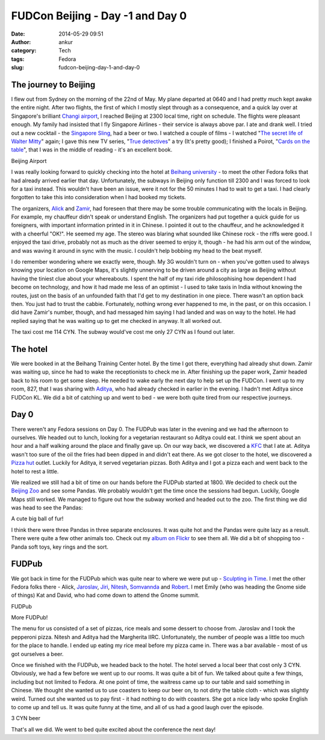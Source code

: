 FUDCon Beijing - Day -1 and Day 0
#################################
:date: 2014-05-29 09:51
:author: ankur
:category: Tech
:tags: Fedora
:slug: fudcon-beijing-day-1-and-day-0

The journey to Beijing
----------------------

I flew out from Sydney on the morning of the 22nd of May. My plane
departed at 0640 and I had pretty much kept awake the entire night.
After two flights, the first of which I mostly slept through as a
consequence, and a quick lay over at Singapore's brilliant `Changi
airport`_, I reached Beijing at 2300 local time, right on schedule. The
flights were pleasant enough. My family had insisted that I fly
Singapore Airlines - their service is always above par. I ate and drank
well. I tried out a new cocktail - the `Singapore Sling`_, had a beer or
two. I watched a couple of films - I watched "`The secret life of Walter
Mitty`_\ " again; I gave this new TV series, "`True detectives`_\ " a
try (It's pretty good); I finished a Poirot, "`Cards on the table`_\ ",
that I was in the middle of reading - it's an excellent book.

.. raw:: html

   <figure>

    |20140522\_231701|

.. raw:: html

   </p>

.. raw:: html

   <figcaption>

Beijing Airport

.. raw:: html

   </figcaption>

.. raw:: html

   </figure>

I was really looking forward to quickly checking into the hotel at
`Beihang university`_ - to meet the other Fedora folks that had already
arrived earlier that day. Unfortunately, the subways in Beijing only
function till 2300 and I was forced to look for a taxi instead. This
wouldn't have been an issue, were it not for the 50 minutes I had to
wait to get a taxi. I had clearly forgotten to take this into
consideration when I had booked my tickets.

The organizers, `Alick`_ and `Zamir`_, had foreseen that there may be
some trouble communicating with the locals in Beijing. For example, my
chauffeur didn't speak or understand English. The organizers had put
together a quick guide for us foreigners, with important information
printed in it in Chinese. I pointed it out to the chauffeur, and he
acknowledged it with a cheerful "OK!". He seemed my age. The stereo was
blaring what sounded like Chinese rock - the riffs were good. I enjoyed
the taxi drive, probably not as much as the driver seemed to enjoy it,
though - he had his arm out of the window, and was waving it around in
sync with the music. I couldn't help bobbing my head to the beat myself.

I do remember wondering where we exactly were, though. My 3G wouldn't
turn on - when you've gotten used to always knowing your location on
Google Maps, it's slightly unnerving to be driven around a city as large
as Beijing without having the tiniest clue about your whereabouts. I
spent the half of my taxi ride philosophising how dependent I had become
on technology, and how it had made me less of an optimist - I used to
take taxis in India without knowing the routes, just on the basis of an
unfounded faith that I'd get to my destination in one piece. There
wasn't an option back then. You just had to trust the cabbie.
Fortunately, nothing wrong ever happened to me, in the past, or on this
occasion. I did have Zamir's number, though, and had messaged him saying
I had landed and was on way to the hotel. He had replied saying that he
was waiting up to get me checked in anyway. It all worked out.

The taxi cost me 114 CYN. The subway would've cost me only 27 CYN as I
found out later.

The hotel
---------

We were booked in at the Beihang Training Center hotel. By the time I
got there, everything had already shut down. Zamir was waiting up, since
he had to wake the receptionists to check me in. After finishing up the
paper work, Zamir headed back to his room to get some sleep. He needed
to wake early the next day to help set up the FUDCon. I went up to my
room, 827, that I was sharing with `Aditya`_, who had already checked in
earlier in the evening. I hadn't met Aditya since FUDCon KL. We did a
bit of catching up and went to bed - we were both quite tired from our
respective journeys.

Day 0
-----

There weren't any Fedora sessions on Day 0. The FUDPub was later in the
evening and we had the afternoon to ourselves. We headed out to lunch,
looking for a vegetarian restaurant so Aditya could eat. I think we
spent about an hour and a half walking around the place and finally gave
up. On our way back, we discovered a `KFC`_ that I ate at. Aditya wasn't
too sure of the oil the fries had been dipped in and didn't eat there.
As we got closer to the hotel, we discovered a `Pizza hut`_ outlet.
Luckily for Aditya, it served vegetarian pizzas. Both Aditya and I got a
pizza each and went back to the hotel to rest a little.

We realized we still had a bit of time on our hands before the FUDPub
started at 1800. We decided to check out the `Beijing Zoo`_ and see some
Pandas. We probably wouldn't get the time once the sessions had begun.
Luckily, Google Maps still worked. We managed to figure out how the
subway worked and headed out to the zoo. The first thing we did was head
to see the Pandas:

.. raw:: html

   <figure>

    |20140523\_161135|

.. raw:: html

   </p>

.. raw:: html

   <figcaption>

A cute big ball of fur!

.. raw:: html

   </figcaption>

.. raw:: html

   </figure>

I think there were three Pandas in three separate enclosures. It was
quite hot and the Pandas were quite lazy as a result. There were quite a
few other animals too. Check out my `album on Flickr`_ to see them all.
We did a bit of shopping too - Panda soft toys, key rings and the sort.

FUDPub
------

We got back in time for the FUDPub which was quite near to where we were
put up - `Sculpting in Time`_. I met the other Fedora folks there -
Alick, `Jaroslav`_, `Jiri`_, `Nitesh`_, `Somvannda`_ and `Robert`_. I
met Emily (who was heading the Gnome side of things) Kat and David, who
had come down to attend the Gnome summit.

.. raw:: html

   <figure>

    |20140523\_192530|

.. raw:: html

   <figcaption>

FUDPub

.. raw:: html

   </figcaption>

.. raw:: html

   </figure>

.. raw:: html

   <figure>

    |20140523\_192544|

.. raw:: html

   </p>

.. raw:: html

   <figcaption>

More FUDPub!

.. raw:: html

   </figcaption>

.. raw:: html

   </figure>

The menu for us consisted of a set of pizzas, rice meals and some
dessert to choose from. Jaroslav and I took the pepperoni pizza. Nitesh
and Aditya had the Margherita IIRC. Unfortunately, the number of people
was a little too much for the place to handle. I ended up eating my rice
meal before my pizza came in. There was a bar available - most of us got
ourselves a beer.

Once we finished with the FUDPub, we headed back to the hotel. The hotel
served a local beer that cost only 3 CYN. Obviously, we had a few before
we went up to our rooms. It was quite a bit of fun. We talked about
quite a few things, including but not limited to Fedora. At one point of
time, the waitress came up to our table and said something in Chinese.
We thought she wanted us to use coasters to keep our beer on, to not
dirty the table cloth - which was slightly weird. Turned out she wanted
us to pay first - it had nothing to do with coasters. She got a nice
lady who spoke English to come up and tell us. It was quite funny at the
time, and all of us had a good laugh over the episode.

.. raw:: html

   <figure>

    |20140523\_215713|

.. raw:: html

   <figcaption>

3 CYN beer

.. raw:: html

   </figcaption>

.. raw:: html

   </figure>

That's all we did. We went to bed quite excited about the conference the
next day!

.. _Changi airport: http://4sq.com/8tpTpD
.. _Singapore Sling: http://en.wikipedia.org/wiki/Singapore_Sling
.. _The secret life of Walter Mitty: http://www.imdb.com/title/tt0359950/
.. _True detectives: http://www.imdb.com/title/tt2356777/
.. _Cards on the table: http://en.wikipedia.org/wiki/Cards_on_the_Table
.. _Beihang university: http://4sq.com/caPTI9
.. _Alick: http://fedoraproject.org/wiki/User:Alick
.. _Zamir: http://fedoraproject.org/wiki/User:Zsun
.. _Aditya: http://fedoraproject.org/wiki/User:Adimania
.. _KFC: http://4sq.com/7VszCp
.. _Pizza hut: http://4sq.com/zC4YwL
.. _Beijing Zoo: http://4sq.com/1sHlvB3
.. _album on Flickr: https://flic.kr/s/aHsjYsedns
.. _Sculpting in Time: https://foursquare.com/v/sculpting-in-time-%E9%9B%95%E5%88%BB%E6%97%B6%E5%85%89-beijing/4d8f0c5b5091a1cd299d9d01
.. _Jaroslav: http://fedoraproject.org/wiki/JaroslavReznik
.. _Jiri: http://fedoraproject.org/wiki/User:Eischmann
.. _Nitesh: http://fedoraproject.org/wiki/User:Niteshnarayan
.. _Somvannda: https://fedoraproject.org/wiki/User:Somvannda
.. _Robert: http://fedoraproject.org/wiki/User:Robyduck

.. |20140522\_231701| image:: https://farm4.staticflickr.com/3700/14286652844_0430d4be02.jpg
   :target: https://www.flickr.com/photos/30402562@N07/14286652844
.. |20140523\_161135| image:: https://farm3.staticflickr.com/2899/14307347753_33987a7fb1.jpg
   :target: https://www.flickr.com/photos/30402562@N07/14307347753
.. |20140523\_192530| image:: https://farm4.staticflickr.com/3817/14287171665_30cb164557.jpg
   :target: https://www.flickr.com/photos/30402562@N07/14287171665
.. |20140523\_192544| image:: https://farm4.staticflickr.com/3739/14100547500_af380e55b9.jpg
   :target: https://www.flickr.com/photos/30402562@N07/14100547500
.. |20140523\_215713| image:: https://farm4.staticflickr.com/3731/14287174295_3210748d6f.jpg
   :target: https://www.flickr.com/photos/30402562@N07/14287174295
